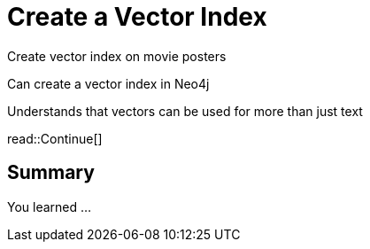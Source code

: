 = Create a Vector Index
:order: 5
:type: challenge

Create vector index on movie posters



Can create a vector index in Neo4j

Understands that vectors can be used for more than just text




read::Continue[]

[.summary]
== Summary

You learned ...